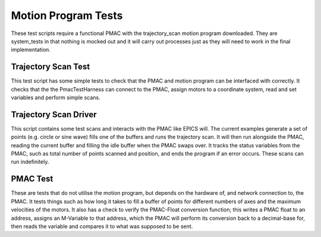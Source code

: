 .. _motion_program_tests:

====================
Motion Program Tests
====================

These test scripts require a functional PMAC with the trajectory_scan motion program downloaded. They are system_tests in that nothing is mocked out and it will carry out processes just as they will need to work in the final implementation.

Trajectory Scan Test
--------------------

This test script has some simple tests to check that the PMAC and motion program can be interfaced with correctly. It checks that the the PmacTestHarness can connect to the PMAC, assign motors to a coordinate system, read and set variables and perform simple scans.

Trajectory Scan Driver
----------------------

This script contains some test scans and interacts with the PMAC like EPICS will. The current examples generate a set of points (e.g. circle or sine wave) fills one of the buffers and runs the trajectory scan. It will then run alongside the PMAC, reading the current buffer and filling the idle buffer when the PMAC swaps over. It tracks the status variables from the PMAC, such as total number of points scanned and position, and ends the program if an error occurs. These scans can run indefinitely.

PMAC Test
---------

These are tests that do not utilise the motion program, but depends on the hardware of, and network connection to, the PMAC. It tests things such as how long it takes to fill a buffer of points for different numbers of axes and the maximum velocities of the motors. It also has a check to verify the PMAC-Float conversion function; this writes a PMAC float to an address, assigns an M-Variable to that address, which the PMAC will perform its conversion back to a decimal-base for, then reads the variable and compares it to what was supposed to be sent.
